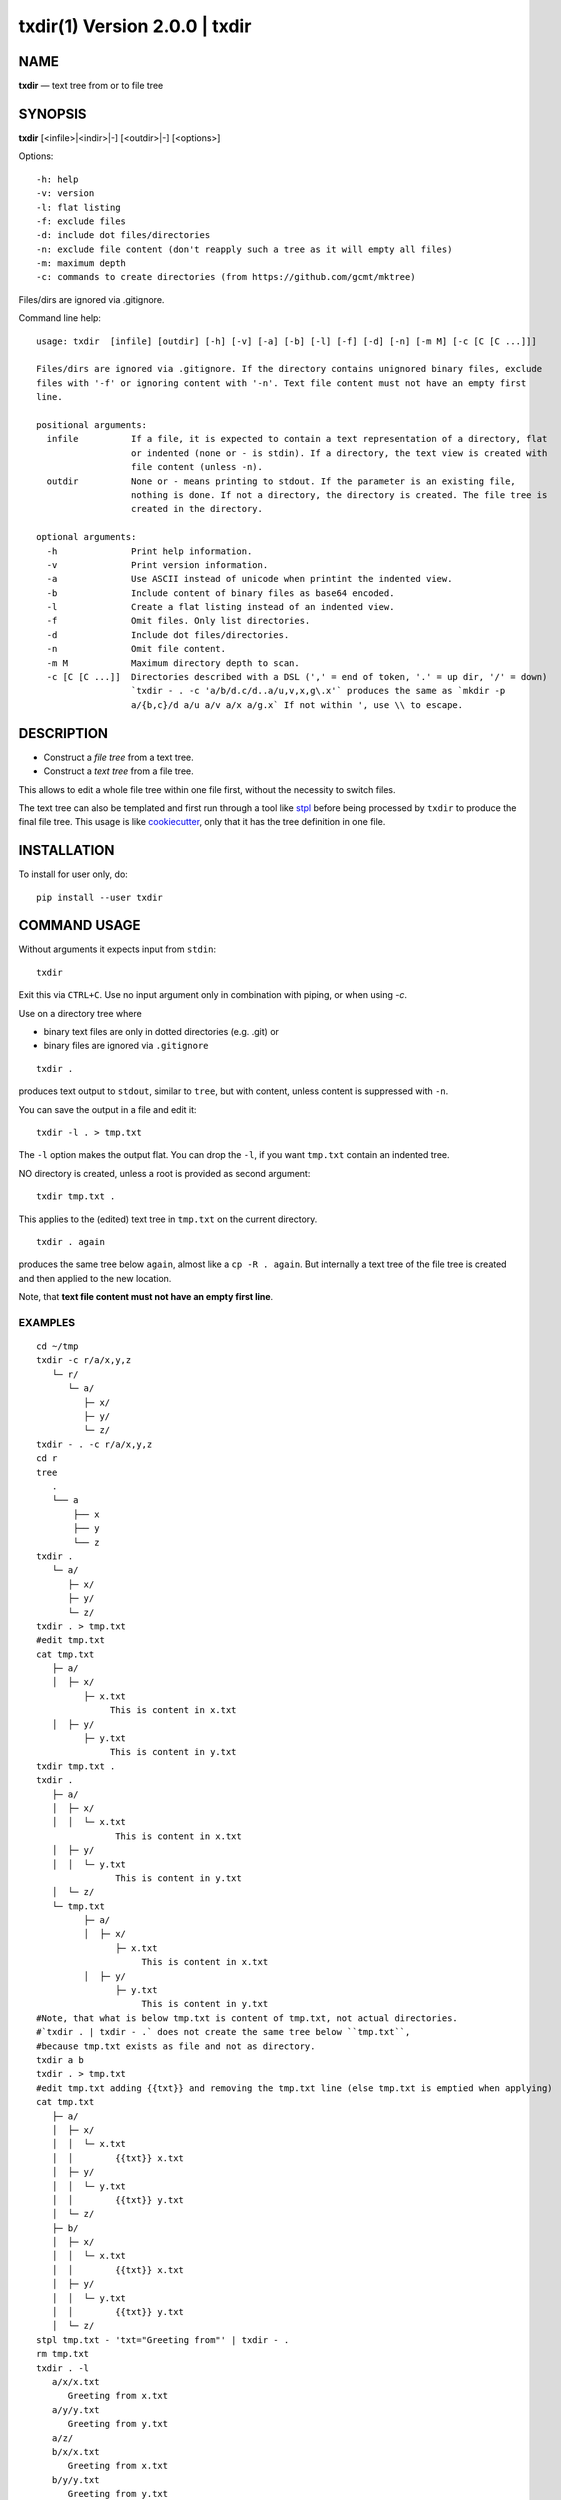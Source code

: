 =================================
txdir(1) Version 2.0.0 \| txdir
=================================

NAME
====

**txdir** — text tree from or to file tree

SYNOPSIS
========

**txdir** [<infile>\|<indir>\|-] [<outdir>\|-] [<options>]


Options::

    -h: help
    -v: version
    -l: flat listing
    -f: exclude files
    -d: include dot files/directories
    -n: exclude file content (don't reapply such a tree as it will empty all files)
    -m: maximum depth
    -c: commands to create directories (from https://github.com/gcmt/mktree)

Files/dirs are ignored via .gitignore.

Command line help::


    usage: txdir  [infile] [outdir] [-h] [-v] [-a] [-b] [-l] [-f] [-d] [-n] [-m M] [-c [C [C ...]]]

    Files/dirs are ignored via .gitignore. If the directory contains unignored binary files, exclude
    files with '-f' or ignoring content with '-n'. Text file content must not have an empty first
    line.

    positional arguments:
      infile          If a file, it is expected to contain a text representation of a directory, flat
                      or indented (none or - is stdin). If a directory, the text view is created with
                      file content (unless -n).
      outdir          None or - means printing to stdout. If the parameter is an existing file,
                      nothing is done. If not a directory, the directory is created. The file tree is
                      created in the directory.

    optional arguments:
      -h              Print help information.
      -v              Print version information.
      -a              Use ASCII instead of unicode when printint the indented view.
      -b              Include content of binary files as base64 encoded.
      -l              Create a flat listing instead of an indented view.
      -f              Omit files. Only list directories.
      -d              Include dot files/directories.
      -n              Omit file content.
      -m M            Maximum directory depth to scan.
      -c [C [C ...]]  Directories described with a DSL (',' = end of token, '.' = up dir, '/' = down)
                      `txdir - . -c 'a/b/d.c/d..a/u,v,x,g\.x'` produces the same as `mkdir -p
                      a/{b,c}/d a/u a/v a/x a/g.x` If not within ', use \\ to escape.


DESCRIPTION
===========

- Construct a *file tree* from a text tree.
- Construct a *text tree* from a file tree.

This allows to edit a whole file tree within one file first,
without the necessity to switch files.

The text tree can also be templated
and first run through a tool like `stpl <https://github.com/rpuntaie/stpl>`__
before being processed by ``txdir`` to produce the final file tree.
This usage is like `cookiecutter <https://github.com/cookiecutter/cookiecutter>`__,
only that it has the tree definition in one file.

INSTALLATION
============

To install for user only, do::

   pip install --user txdir

COMMAND USAGE
=============

Without arguments it expects input from ``stdin``::

    txdir

Exit this via ``CTRL+C``.
Use no input argument only in combination with piping, or when using `-c`.

Use on a directory tree where

- binary text files are only in dotted directories (e.g. .git) or
- binary files are ignored via ``.gitignore``

::

    txdir .

produces text output to ``stdout``, similar to ``tree``, but with content,
unless content is suppressed with ``-n``.

You can save the output in a file and edit it::

    txdir -l . > tmp.txt

The ``-l`` option makes the output flat.
You can drop the ``-l``, if you want ``tmp.txt`` contain an indented tree.

NO directory is created, unless a root is provided as second argument::

    txdir tmp.txt .

This applies to the (edited) text tree in ``tmp.txt`` on the current directory.

::

    txdir . again

produces the same tree below ``again``, almost like a ``cp -R . again``.
But internally a text tree of the file tree is created and then applied to the new location.

Note, that **text file content must not have an empty first line**.

EXAMPLES
--------

::

   cd ~/tmp
   txdir -c r/a/x,y,z
      └─ r/
         └─ a/
            ├─ x/
            ├─ y/
            └─ z/
   txdir - . -c r/a/x,y,z
   cd r
   tree
      .
      └── a
          ├── x
          ├── y
          └── z
   txdir .
      └─ a/
         ├─ x/
         ├─ y/
         └─ z/
   txdir . > tmp.txt
   #edit tmp.txt
   cat tmp.txt
      ├─ a/
      │  ├─ x/
            ├─ x.txt
                 This is content in x.txt
      │  ├─ y/
            ├─ y.txt
                 This is content in y.txt
   txdir tmp.txt .
   txdir .
      ├─ a/
      │  ├─ x/
      │  │  └─ x.txt
                  This is content in x.txt
      │  ├─ y/
      │  │  └─ y.txt
                  This is content in y.txt
      │  └─ z/
      └─ tmp.txt
            ├─ a/
            │  ├─ x/
                  ├─ x.txt
                       This is content in x.txt
            │  ├─ y/
                  ├─ y.txt
                       This is content in y.txt
   #Note, that what is below tmp.txt is content of tmp.txt, not actual directories.
   #`txdir . | txdir - .` does not create the same tree below ``tmp.txt``,
   #because tmp.txt exists as file and not as directory.
   txdir a b
   txdir . > tmp.txt
   #edit tmp.txt adding {{txt}} and removing the tmp.txt line (else tmp.txt is emptied when applying)
   cat tmp.txt
      ├─ a/
      │  ├─ x/
      │  │  └─ x.txt
      │  │        {{txt}} x.txt
      │  ├─ y/
      │  │  └─ y.txt
      │  │        {{txt}} y.txt
      │  └─ z/
      ├─ b/
      │  ├─ x/
      │  │  └─ x.txt
      │  │        {{txt}} x.txt
      │  ├─ y/
      │  │  └─ y.txt
      │  │        {{txt}} y.txt
      │  └─ z/
   stpl tmp.txt - 'txt="Greeting from"' | txdir - .
   rm tmp.txt
   txdir . -l
      a/x/x.txt
         Greeting from x.txt
      a/y/y.txt
         Greeting from y.txt
      a/z/
      b/x/x.txt
         Greeting from x.txt
      b/y/y.txt
         Greeting from y.txt
      b/z/
   txdir . -l | sed -e "s/ \(.\)\.txt/ \1/g" | txdir - .
   txdir . -l
      a/x/x.txt
         Greeting from x
      a/y/y.txt
         Greeting from y
      a/z/
      b/x/x.txt
         Greeting from x
      b/y/y.txt
         Greeting from y
      b/z/

API USAGE
=========

``txtdir`` is a python module.

Naming:

- ``view`` refers to a text tree view
- ``flat`` is a flat tree listing.
- ``tree`` is the actual file tree

Functions:

- ``set_ascii``, ``set_utf8``
- ``view_to_tree``
- ``tree_to_view``
- ``flat_to_tree``
- ``tree_to_flat``
- ``to_tree`` decides whether ``flat_to_tree`` or ``view_to_tree`` should be used
- ``main`` makes the command line functionality accessible to python

Class:

``TxDir`` can hold a file tree in memory. Its ``content`` represents

- *directory* if *list* of other ``TxDir`` instances
- *link* if *str* with path relative to the location as link target
- *file* if *tuple* of text file lines

``TxDir`` methods::

   __init__(self, name='', parent=None, content=None)
   __iter__(self) #leaves only
   __lt__(self,other) #by name
   __str__(self)
   __repr__(self)
   __call__ = cd
   __truediv__(self, other) #changes and returns root
   root(self)
   path(self)
   mkdir = cd #with content=[]
   cd(self,apath,content=None) #cd or make node if content!=None
   isfile(self)
   isdir(self)
   islink(self)
   view(self)
   flat(self)
   create(self)


static::

    fromcmds(descs)
    fromview(viewstr)
    fromflat(flatstr)
    fromfs(root)

EXAMPLES
--------

::

   >>> import os
   >>> from os.path import expanduser
   >>> from shutil import rmtree
   >>> import sys
   >>> from txdir import *

   >>> os.chdir(expanduser('~/tmp'))

   >>> t = t.fromcmds(['r/a'])
   >>> TxDir('x.txt',t('r/a'),('Text in x',))
   >>> t.view()
   └─ r/
      └─ a/
         └─ x.txt
               Text in x
   >>> t.flat()
   r/a/x.txt
      Text in x

   >>> rmtree('r',ignore_errors=True)
   >>> t.create()

   >>> t = TxDir.fromfs('r')
   >>> t.view()
   └─ a/
      └─ x.txt
            Text in x

   >>> rmtree('r',ignore_errors=True)
   >>> r = TxDir.fromcmds(['r'])
   >>> r = r('r')/t('a') #root is returned
   >>> t('a') == r('r/a') #r and t are roots
   True
   >>> r.flat()
   r/a/x.txt
      Text in x


License
-------

MIT

